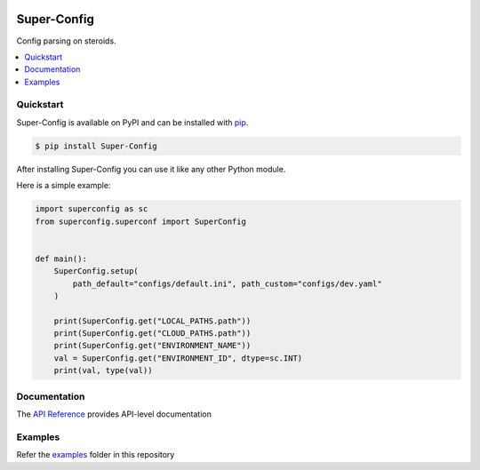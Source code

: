 |docs_badge| |pypi_badge|

.. |docs_badge| image:: https://img.shields.io/github/deployments/ajkdrag/ocrtoolkit/github-pages?label=docs
   :alt: GitHub-Pages deployment status
   :target: https://ajkdrag.github.io/Super-Config

.. |pypi_badge| image:: .. image:: https://img.shields.io/pypi/v/Super-Config?color=green
   :alt: PyPI - Version
   :target: https://pypi.org/project/Super-Config/


Super-Config
###################################

Config parsing on steroids.


.. contents::
   :local:

Quickstart
==========

Super-Config is available on PyPI and can be installed with `pip <https://pypi.org/project/Super-Config/>`_.

.. code-block:: console

    $ pip install Super-Config

After installing Super-Config you can use it like any other Python module.

Here is a simple example:

.. code-block:: python

    import superconfig as sc
    from superconfig.superconf import SuperConfig


    def main():
        SuperConfig.setup(
            path_default="configs/default.ini", path_custom="configs/dev.yaml"
        )
    
        print(SuperConfig.get("LOCAL_PATHS.path"))
        print(SuperConfig.get("CLOUD_PATHS.path"))
        print(SuperConfig.get("ENVIRONMENT_NAME"))
        val = SuperConfig.get("ENVIRONMENT_ID", dtype=sc.INT)
        print(val, type(val))


Documentation
==============

The `API Reference <https://ajkdrag.github.io/Super-Config/>`_ provides API-level documentation


Examples
=========

Refer the `examples <https://github.com/ajkdrag/Super-Config/tree/master/examples>`_ folder in this repository

